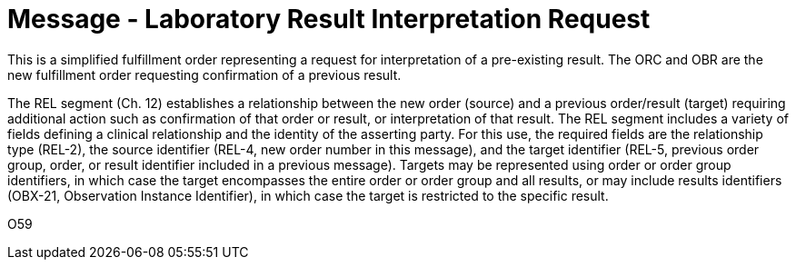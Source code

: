 = Message - Laboratory Result Interpretation Request
:v291_section: "4.4.22"
:v2_section_name: "OML – Laboratory Result Interpretation Request Message (Event O59) "
:generated: "Thu, 01 Aug 2024 15:25:17 -0600"

This is a simplified fulfillment order representing a request for interpretation of a pre-existing result. The ORC and OBR are the new fulfillment order requesting confirmation of a previous result.

The REL segment (Ch. 12) establishes a relationship between the new order (source) and a previous order/result (target) requiring additional action such as confirmation of that order or result, or interpretation of that result. The REL segment includes a variety of fields defining a clinical relationship and the identity of the asserting party. For this use, the required fields are the relationship type (REL-2), the source identifier (REL-4, new order number in this message), and the target identifier (REL-5, previous order group, order, or result identifier included in a previous message). Targets may be represented using order or order group identifiers, in which case the target encompasses the entire order or order group and all results, or may include results identifiers (OBX-21, Observation Instance Identifier), in which case the target is restricted to the specific result.

[tabset]
O59



